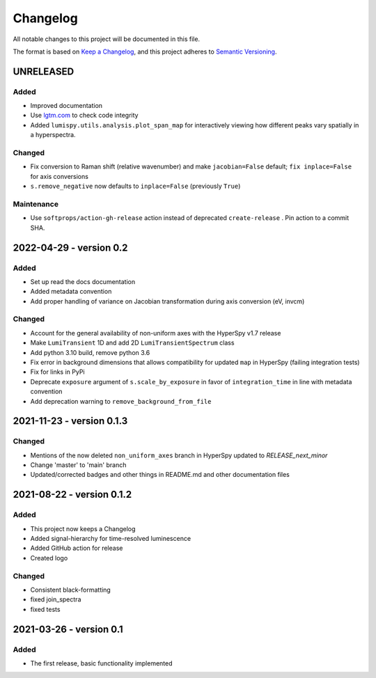 Changelog
*********

All notable changes to this project will be documented in this file.

The format is based on `Keep a Changelog <https://keepachangelog.com/en/1.0.0/>`_,
and this project adheres to `Semantic Versioning <https://semver.org/spec/v2.0.0.html>`_.

UNRELEASED
==========
Added
-----
- Improved documentation
- Use `lgtm.com <https://lgtm.com/projects/g/LumiSpy/lumispy/>`_ to check code integrity
- Added ``lumispy.utils.analysis.plot_span_map`` for interactively viewing how different peaks vary spatially in a hyperspectra.

Changed
-------
- Fix conversion to Raman shift (relative wavenumber) and make ``jacobian=False`` default; ``fix inplace=False`` for axis conversions
- ``s.remove_negative`` now defaults to ``inplace=False`` (previously ``True``)

Maintenance
-----------
- Use ``softprops/action-gh-release`` action instead of deprecated ``create-release`` . Pin action to a commit SHA.

2022-04-29 - version 0.2
========================
Added
-----
- Set up read the docs documentation
- Added metadata convention
- Add proper handling of variance on Jacobian transformation during axis conversion (eV, invcm)

Changed
-------
- Account for the general availability of non-uniform axes with the HyperSpy v1.7 release
- Make ``LumiTransient`` 1D and add 2D ``LumiTransientSpectrum`` class
- Add python 3.10 build, remove python 3.6
- Fix error in background dimensions that allows compatibility for updated ``map`` in HyperSpy (failing integration tests)
- Fix for links in PyPi
- Deprecate ``exposure`` argument of ``s.scale_by_exposure`` in favor of ``integration_time`` in line with metadata convention
- Add deprecation warning to ``remove_background_from_file``

2021-11-23 - version 0.1.3
==========================
Changed
-------
- Mentions of the now deleted ``non_uniform_axes`` branch in HyperSpy updated to `RELEASE_next_minor`
- Change 'master' to 'main' branch
- Updated/corrected badges and other things in README.md and other documentation files

2021-08-22 - version 0.1.2
==========================
Added
-----
- This project now keeps a Changelog
- Added signal-hierarchy for time-resolved luminescence
- Added GitHub action for release
- Created logo

Changed
-------
- Consistent black-formatting
- fixed join_spectra
- fixed tests

2021-03-26 - version 0.1
========================
Added
-----
- The first release, basic functionality implemented

